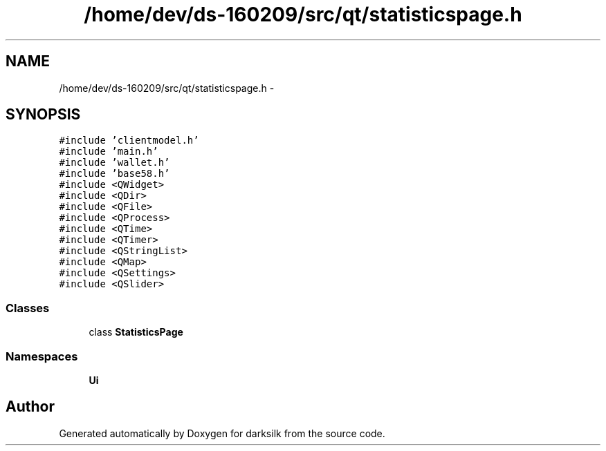 .TH "/home/dev/ds-160209/src/qt/statisticspage.h" 3 "Wed Feb 10 2016" "Version 1.0.0.0" "darksilk" \" -*- nroff -*-
.ad l
.nh
.SH NAME
/home/dev/ds-160209/src/qt/statisticspage.h \- 
.SH SYNOPSIS
.br
.PP
\fC#include 'clientmodel\&.h'\fP
.br
\fC#include 'main\&.h'\fP
.br
\fC#include 'wallet\&.h'\fP
.br
\fC#include 'base58\&.h'\fP
.br
\fC#include <QWidget>\fP
.br
\fC#include <QDir>\fP
.br
\fC#include <QFile>\fP
.br
\fC#include <QProcess>\fP
.br
\fC#include <QTime>\fP
.br
\fC#include <QTimer>\fP
.br
\fC#include <QStringList>\fP
.br
\fC#include <QMap>\fP
.br
\fC#include <QSettings>\fP
.br
\fC#include <QSlider>\fP
.br

.SS "Classes"

.in +1c
.ti -1c
.RI "class \fBStatisticsPage\fP"
.br
.in -1c
.SS "Namespaces"

.in +1c
.ti -1c
.RI " \fBUi\fP"
.br
.in -1c
.SH "Author"
.PP 
Generated automatically by Doxygen for darksilk from the source code\&.
